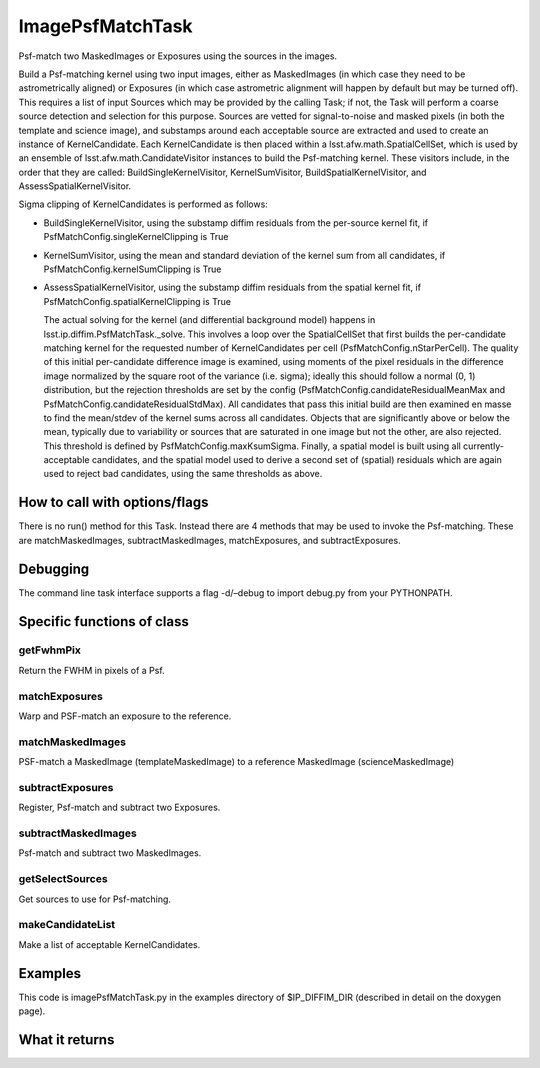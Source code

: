 
ImagePsfMatchTask
==================

Psf-match two MaskedImages or Exposures using the sources in the images.

Build a Psf-matching kernel using two input images, either as MaskedImages (in which case they need to be astrometrically aligned) or Exposures (in which case astrometric alignment will happen by default but may be turned off). This requires a list of input Sources which may be provided by the calling Task; if not, the Task will perform a coarse source detection and selection for this purpose. Sources are vetted for signal-to-noise and masked pixels (in both the template and science image), and substamps around each acceptable source are extracted and used to create an instance of KernelCandidate. Each KernelCandidate is then placed within a lsst.afw.math.SpatialCellSet, which is used by an ensemble of lsst.afw.math.CandidateVisitor instances to build the Psf-matching kernel. These visitors include, in the order that they are called: BuildSingleKernelVisitor, KernelSumVisitor, BuildSpatialKernelVisitor, and AssessSpatialKernelVisitor.

Sigma clipping of KernelCandidates is performed as follows:


- BuildSingleKernelVisitor, using the substamp diffim residuals from the per-source kernel fit, if PsfMatchConfig.singleKernelClipping is True

- KernelSumVisitor, using the mean and standard deviation of the kernel sum from all candidates, if PsfMatchConfig.kernelSumClipping is True

- AssessSpatialKernelVisitor, using the substamp diffim residuals from the spatial kernel fit, if PsfMatchConfig.spatialKernelClipping is True

  The actual solving for the kernel (and differential background model) happens in lsst.ip.diffim.PsfMatchTask._solve. This involves a loop over the SpatialCellSet that first builds the per-candidate matching kernel for the requested number of KernelCandidates per cell (PsfMatchConfig.nStarPerCell). The quality of this initial per-candidate difference image is examined, using moments of the pixel residuals in the difference image normalized by the square root of the variance (i.e. sigma); ideally this should follow a normal (0, 1) distribution, but the rejection thresholds are set by the config (PsfMatchConfig.candidateResidualMeanMax and PsfMatchConfig.candidateResidualStdMax). All candidates that pass this initial build are then examined en masse to find the mean/stdev of the kernel sums across all candidates. Objects that are significantly above or below the mean, typically due to variability or sources that are saturated in one image but not the other, are also rejected. This threshold is defined by PsfMatchConfig.maxKsumSigma. Finally, a spatial model is built using all currently-acceptable candidates, and the spatial model used to derive a second set of (spatial) residuals which are again used to reject bad candidates, using the same thresholds as above.



How to call with options/flags
++++++++++++++++++++++++++++++

There is no run() method for this Task. Instead there are 4 methods that may be used to invoke the Psf-matching. These are matchMaskedImages, subtractMaskedImages, matchExposures, and subtractExposures.

Debugging
+++++++++ 

The command line task interface supports a flag -d/–debug to import debug.py from your PYTHONPATH.

Specific functions of class
+++++++++++++++++++++++++++

getFwhmPix
----------
Return the FWHM in pixels of a Psf. 
 
matchExposures
----------------
Warp and PSF-match an exposure to the reference.
 
matchMaskedImages
------------------
PSF-match a MaskedImage (templateMaskedImage) to a reference MaskedImage (scienceMaskedImage)
 

subtractExposures
------------------
Register, Psf-match and subtract two Exposures. 
 
subtractMaskedImages
--------------------
Psf-match and subtract two MaskedImages. 
 

getSelectSources
------------------
Get sources to use for Psf-matching. 
 

makeCandidateList
-----------------
Make a list of acceptable KernelCandidates. 

	

Examples
++++++++

This code is imagePsfMatchTask.py in the examples directory of $IP_DIFFIM_DIR (described in detail on the doxygen page).

What it returns
+++++++++++++++

